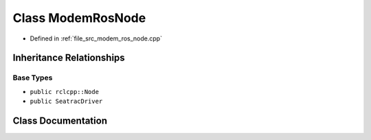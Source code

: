 .. _exhale_class_classModemRosNode:

Class ModemRosNode
==================

- Defined in :ref:`file_src_modem_ros_node.cpp`


Inheritance Relationships
-------------------------

Base Types
**********

- ``public rclcpp::Node``
- ``public SeatracDriver``


Class Documentation
-------------------


.. doxygenclass:: ModemRosNode
   :project: seatrac Doxygen Project
   :members:
   :protected-members:
   :undoc-members: